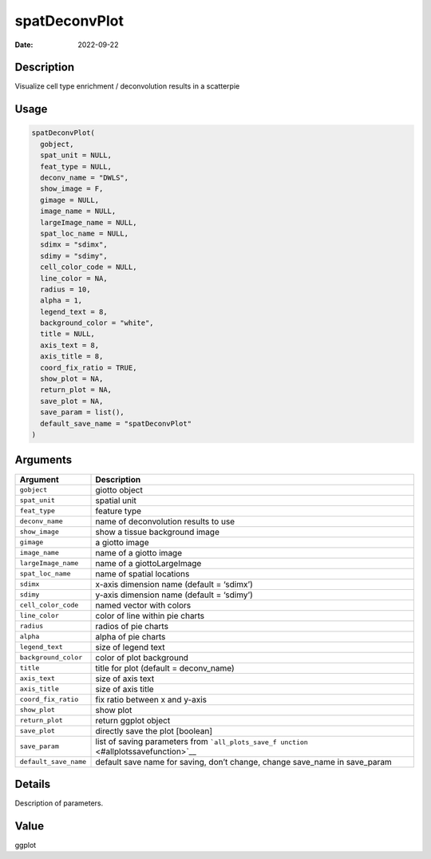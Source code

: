 ==============
spatDeconvPlot
==============

:Date: 2022-09-22

Description
===========

Visualize cell type enrichment / deconvolution results in a scatterpie

Usage
=====

.. code:: r

   spatDeconvPlot(
     gobject,
     spat_unit = NULL,
     feat_type = NULL,
     deconv_name = "DWLS",
     show_image = F,
     gimage = NULL,
     image_name = NULL,
     largeImage_name = NULL,
     spat_loc_name = NULL,
     sdimx = "sdimx",
     sdimy = "sdimy",
     cell_color_code = NULL,
     line_color = NA,
     radius = 10,
     alpha = 1,
     legend_text = 8,
     background_color = "white",
     title = NULL,
     axis_text = 8,
     axis_title = 8,
     coord_fix_ratio = TRUE,
     show_plot = NA,
     return_plot = NA,
     save_plot = NA,
     save_param = list(),
     default_save_name = "spatDeconvPlot"
   )

Arguments
=========

+-------------------------------+--------------------------------------+
| Argument                      | Description                          |
+===============================+======================================+
| ``gobject``                   | giotto object                        |
+-------------------------------+--------------------------------------+
| ``spat_unit``                 | spatial unit                         |
+-------------------------------+--------------------------------------+
| ``feat_type``                 | feature type                         |
+-------------------------------+--------------------------------------+
| ``deconv_name``               | name of deconvolution results to use |
+-------------------------------+--------------------------------------+
| ``show_image``                | show a tissue background image       |
+-------------------------------+--------------------------------------+
| ``gimage``                    | a giotto image                       |
+-------------------------------+--------------------------------------+
| ``image_name``                | name of a giotto image               |
+-------------------------------+--------------------------------------+
| ``largeImage_name``           | name of a giottoLargeImage           |
+-------------------------------+--------------------------------------+
| ``spat_loc_name``             | name of spatial locations            |
+-------------------------------+--------------------------------------+
| ``sdimx``                     | x-axis dimension name (default =     |
|                               | ‘sdimx’)                             |
+-------------------------------+--------------------------------------+
| ``sdimy``                     | y-axis dimension name (default =     |
|                               | ‘sdimy’)                             |
+-------------------------------+--------------------------------------+
| ``cell_color_code``           | named vector with colors             |
+-------------------------------+--------------------------------------+
| ``line_color``                | color of line within pie charts      |
+-------------------------------+--------------------------------------+
| ``radius``                    | radios of pie charts                 |
+-------------------------------+--------------------------------------+
| ``alpha``                     | alpha of pie charts                  |
+-------------------------------+--------------------------------------+
| ``legend_text``               | size of legend text                  |
+-------------------------------+--------------------------------------+
| ``background_color``          | color of plot background             |
+-------------------------------+--------------------------------------+
| ``title``                     | title for plot (default =            |
|                               | deconv_name)                         |
+-------------------------------+--------------------------------------+
| ``axis_text``                 | size of axis text                    |
+-------------------------------+--------------------------------------+
| ``axis_title``                | size of axis title                   |
+-------------------------------+--------------------------------------+
| ``coord_fix_ratio``           | fix ratio between x and y-axis       |
+-------------------------------+--------------------------------------+
| ``show_plot``                 | show plot                            |
+-------------------------------+--------------------------------------+
| ``return_plot``               | return ggplot object                 |
+-------------------------------+--------------------------------------+
| ``save_plot``                 | directly save the plot [boolean]     |
+-------------------------------+--------------------------------------+
| ``save_param``                | list of saving parameters from       |
|                               | ```all_plots_save_f                  |
|                               | unction`` <#allplotssavefunction>`__ |
+-------------------------------+--------------------------------------+
| ``default_save_name``         | default save name for saving, don’t  |
|                               | change, change save_name in          |
|                               | save_param                           |
+-------------------------------+--------------------------------------+

Details
=======

Description of parameters.

Value
=====

ggplot
